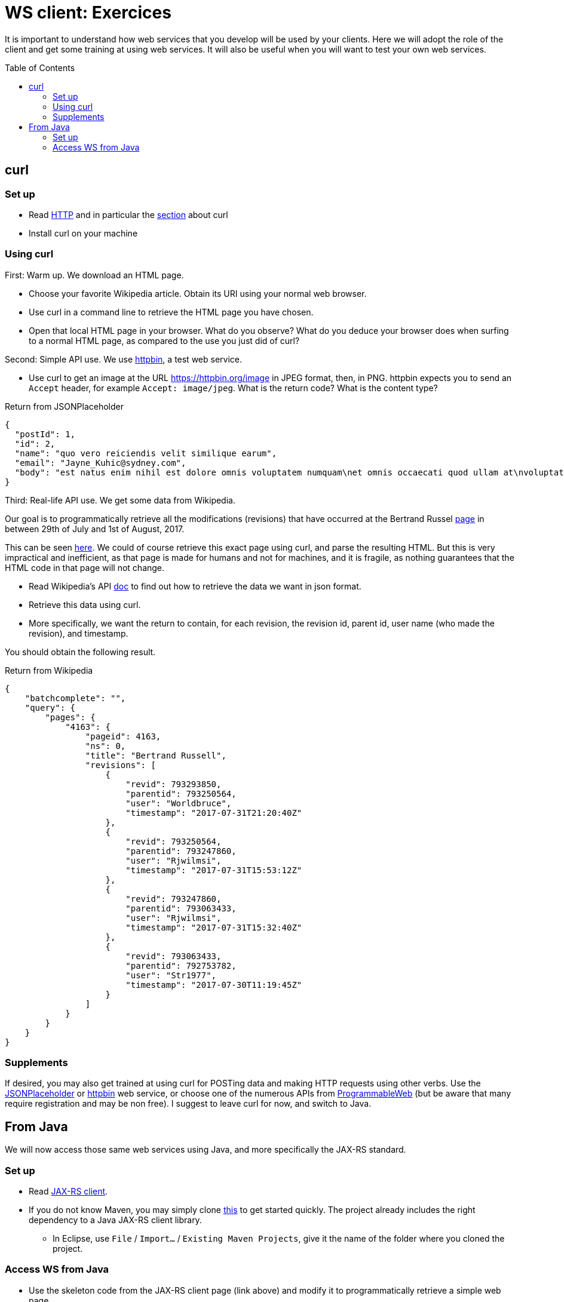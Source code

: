 = WS client: Exercices
:toc: preamble
:sectanchors:

It is important to understand how web services that you develop will be used by your clients. Here we will adopt the role of the client and get some training at using web services. It will also be useful when you will want to test your own web services.

== curl
=== Set up
* Read https://github.com/oliviercailloux/java-course/blob/master/HTTP.adoc[HTTP] and in particular the https://github.com/oliviercailloux/java-course/blob/master/HTTP.adoc#curl[section] about curl
* Install curl on your machine

=== Using curl
First: Warm up. We download an HTML page.

* Choose your favorite Wikipedia article. Obtain its URI using your normal web browser.
* Use curl in a command line to retrieve the HTML page you have chosen.
* Open that local HTML page in your browser. What do you observe? What do you deduce your browser does when surfing to a normal HTML page, as compared to the use you just did of curl?

Second: Simple API use. We use https://httpbin.org/[httpbin], a test web service.

* Use curl to get an image at the URL https://httpbin.org/image in JPEG format, then, in PNG. httpbin expects you to send an `Accept` header, for example `Accept: image/jpeg`. What is the return code? What is the content type?

.Return from JSONPlaceholder
[source, json]
----
{
  "postId": 1,
  "id": 2,
  "name": "quo vero reiciendis velit similique earum",
  "email": "Jayne_Kuhic@sydney.com",
  "body": "est natus enim nihil est dolore omnis voluptatem numquam\net omnis occaecati quod ullam at\nvoluptatem error expedita pariatur\nnihil sint nostrum voluptatem reiciendis et"
}
----

Third: Real-life API use. We get some data from Wikipedia.

Our goal is to programmatically retrieve all the modifications (revisions) that have occurred at the  Bertrand Russel https://en.wikipedia.org/wiki/Bertrand_russel[page] in between 29th of July and 1st of August, 2017.

This can be seen https://en.wikipedia.org/w/index.php?title=Bertrand_Russell&action=history[here]. We could of course retrieve this exact page using curl, and parse the resulting HTML. But this is very impractical and inefficient, as that page is made for humans and not for machines, and it is fragile, as nothing guarantees that the HTML code in that page will not change.

* Read Wikipedia’s API https://www.mediawiki.org/wiki/API:Main_page[doc] to find out how to retrieve the data we want in json format.
* Retrieve this data using curl.
* More specifically, we want the return to contain, for each revision, the revision id, parent id, user name (who made the revision), and timestamp.

You should obtain the following result.

.Return from Wikipedia
[source, json]
----
{
    "batchcomplete": "",
    "query": {
        "pages": {
            "4163": {
                "pageid": 4163,
                "ns": 0,
                "title": "Bertrand Russell",
                "revisions": [
                    {
                        "revid": 793293850,
                        "parentid": 793250564,
                        "user": "Worldbruce",
                        "timestamp": "2017-07-31T21:20:40Z"
                    },
                    {
                        "revid": 793250564,
                        "parentid": 793247860,
                        "user": "Rjwilmsi",
                        "timestamp": "2017-07-31T15:53:12Z"
                    },
                    {
                        "revid": 793247860,
                        "parentid": 793063433,
                        "user": "Rjwilmsi",
                        "timestamp": "2017-07-31T15:32:40Z"
                    },
                    {
                        "revid": 793063433,
                        "parentid": 792753782,
                        "user": "Str1977",
                        "timestamp": "2017-07-30T11:19:45Z"
                    }
                ]
            }
        }
    }
}
----

=== Supplements
If desired, you may also get trained at using curl for POSTing data and making HTTP requests using other verbs. Use the https://jsonplaceholder.typicode.com/[JSONPlaceholder] or https://httpbin.org/[httpbin] web service, or choose one of the numerous APIs from https://www.programmableweb.com/[ProgrammableWeb] (but be aware that many require registration and may be non free).
I suggest to leave curl for now, and switch to Java.

== From Java
We will now access those same web services using Java, and more specifically the JAX-RS standard.

=== Set up
* Read link:JAX-RS%20client.adoc[JAX-RS client].
* If you do not know Maven, you may simply clone https://github.com/oliviercailloux/empty-rest-client[this] to get started quickly. The project already includes the right dependency to a Java JAX-RS client library.
** In Eclipse, use `File` / `Import…` / `Existing Maven Projects`, give it the name of the folder where you cloned the project.

=== Access WS from Java
* Use the skeleton code from the JAX-RS client page (link above) and modify it to programmatically retrieve a simple web page.
* Replace the skeleton code with the right calls so that you access JSONPlaceholder as requested in the exercice above. Check that you obtain the expected result. Use appropriate “URI templates” (`{path}`) for nicer code.
* Add a method that retrieves the Wikipedia page as requested per the second exercice, above.

A solution is https://github.com/oliviercailloux/empty-rest-client/tree/example[here]. Do not cheat! Look at the solution only after you solved it by yourself.

